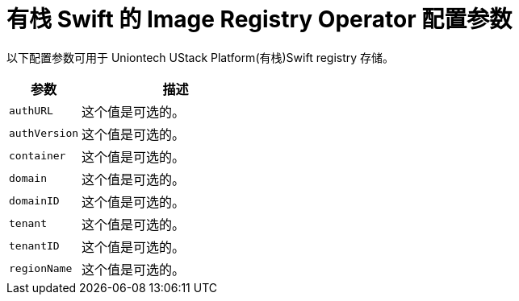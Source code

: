// Module included in the following assemblies:
//
// * registry/configuring_registry_storage/configuring-registry-storage-openstack-user-infrastructure.adoc

[id="registry-operator-configuration-resource-overview-openstack-swift_{context}"]
= 有栈 Swift 的 Image Registry Operator 配置参数

以下配置参数可用于 Uniontech UStack Platform(有栈)Swift registry 存储。

[cols="3a,8a",options="header"]
|===
|参数 |描述

|`authURL`
|这个值是可选的。

|`authVersion`
|这个值是可选的。

|`container`
|这个值是可选的。

|`domain`
|这个值是可选的。

|`domainID`
|这个值是可选的。

|`tenant`
|这个值是可选的。

|`tenantID`
|这个值是可选的。

|`regionName`
|这个值是可选的。

|===
